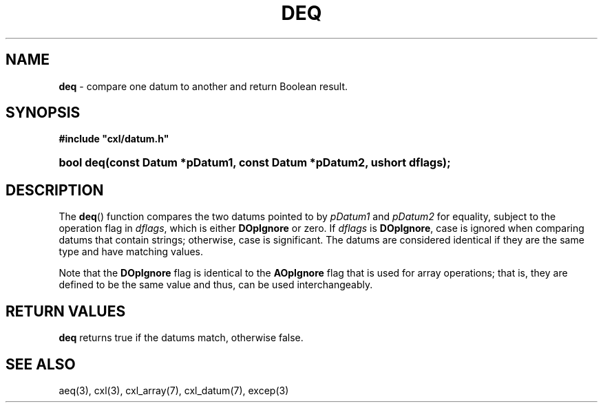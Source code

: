 .\" (c) Copyright 2022 Richard W. Marinelli
.\"
.\" This work is licensed under the GNU General Public License (GPLv3).  To view a copy of this license, see the
.\" "License.txt" file included with this distribution or visit http://www.gnu.org/licenses/gpl-3.0.en.html.
.\"
.ad l
.TH DEQ 3 2022-06-04 "Ver. 1.1.0" "CXL Library Documentation"
.nh \" Turn off hyphenation.
.SH NAME
\fBdeq\fR - compare one datum to another and return Boolean result.
.SH SYNOPSIS
\fB#include "cxl/datum.h"\fR
.HP 2
\fBbool deq(const Datum *pDatum1, const Datum *pDatum2, ushort dflags);\fR
.SH DESCRIPTION
The \fBdeq\fR() function compares the two datums pointed to by \fIpDatum1\fR and \fIpDatum2\fR for equality,
subject to the operation flag in \fIdflags\fR, which is either \fBDOpIgnore\fR or zero.  If \fIdflags\fR is
\fBDOpIgnore\fR, case is ignored when comparing datums that contain strings; otherwise, case is significant.
The datums are considered identical if they are the same type and have matching values.
.PP
Note that the \fBDOpIgnore\fR flag is identical to the \fBAOpIgnore\fR flag that is used for array operations;
that is, they are defined to be the same value and thus, can be used interchangeably.
.SH RETURN VALUES
\fBdeq\fR returns true if the datums match, otherwise false.
.SH SEE ALSO
aeq(3), cxl(3), cxl_array(7), cxl_datum(7), excep(3)
